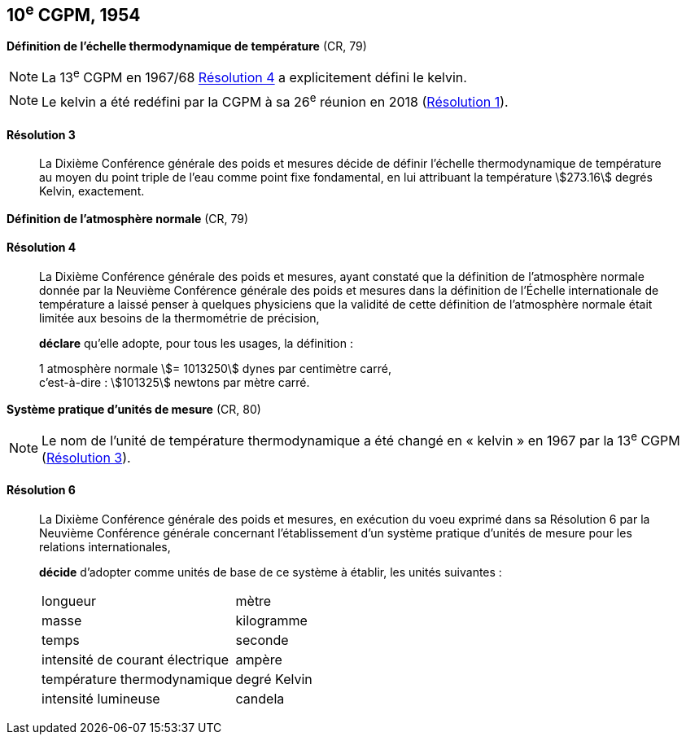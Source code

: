 [[cgpm10e1954]]
[%unnumbered]
== 10^e^ CGPM, 1954

[[cgpm10e1954r3]]
[%unnumbered]
=== {blank}

[.variant-title,type=quoted]
*Définition de l’échelle thermodynamique de température* (CR, 79)

NOTE: La 13^e^ CGPM en 1967/68 <<cgpm13e1698r4r4,Résolution 4>> a explicitement défini le kelvin(((kelvin (stem:["unitsml(K)"])))).

NOTE: Le kelvin(((kelvin (stem:["unitsml(K)"])))) a été redéfini par
la CGPM à sa 26^e^ réunion en 2018 (<<cgpm26th2018r1r1,Résolution 1>>).

[[cgpm10e1954r3r3]]
==== Résolution 3
____

La Dixième Conférence générale des poids et mesures décide de définir l’échelle
thermodynamique de température au moyen du ((point triple de l’eau)) comme point fixe
fondamental, en lui attribuant la température stem:[273.16] degrés Kelvin(((kelvin (stem:["unitsml(K)"])))), exactement.
____


[%unnumbered]
=== {blank}

[.variant-title,type=quoted]
*Définition de l’atmosphère normale* (CR, 79)

==== Résolution 4
____

La Dixième Conférence générale des poids et mesures, ayant constaté que la définition de
l’atmosphère normale donnée par la Neuvième Conférence générale des poids et mesures dans
la définition de l’Échelle internationale de température a laissé penser à quelques physiciens
que la validité de cette définition de l’atmosphère normale était limitée aux besoins de la
thermométrie de précision,

*déclare* qu’elle adopte, pour tous les usages, la définition{nbsp}:
(((mètre (stem:["unitsml(m)"]))))

[align=left]
1 atmosphère normale stem:[= 1013250] dynes(((dyne (stem:["unitsml(dyn)"])))) par centimètre carré, +
c’est-à-dire{nbsp}: stem:[101325] newtons par mètre carré.
____

[[cgpm10e1954r6]]
[%unnumbered]
=== {blank}

[.variant-title,type=quoted]
*Système pratique d’unités de mesure* (CR, 80)

NOTE: Le nom de l’unité de température thermodynamique
a été changé en «{nbsp}kelvin{nbsp}»(((kelvin (stem:["unitsml(K)"])))) en 1967
par la 13^e^ CGPM (<<cgpm13e1968r3r3,Résolution 3>>).

[[cgpm10e1954r6r6]]
==== Résolution 6 (((unité(s),de base)))
____

La Dixième Conférence générale des poids et mesures, en exécution du voeu exprimé dans sa
Résolution 6 par la Neuvième Conférence générale concernant l’établissement d’un système
pratique d’unités de mesure pour les relations internationales,

*décide* d’adopter comme unités de base de ce système à établir, les unités suivantes{nbsp}:

[cols="2",options="unnumbered"]
|===
| ((longueur)) | mètre(((mètre (stem:["unitsml(m)"]))))
| ((masse)) | ((kilogramme))
| temps | ((seconde))
| intensité de ((courant électrique)) | ampère(((ampère (stem:["unitsml(A)"]))))
| température thermodynamique | degré Kelvin(((kelvin (stem:["unitsml(K)"]))))(((degré kelvin)))
| intensité lumineuse(((intensité lumineuse))) | candela(((candela (stem:["unitsml(cd)"]))))
|===
____
